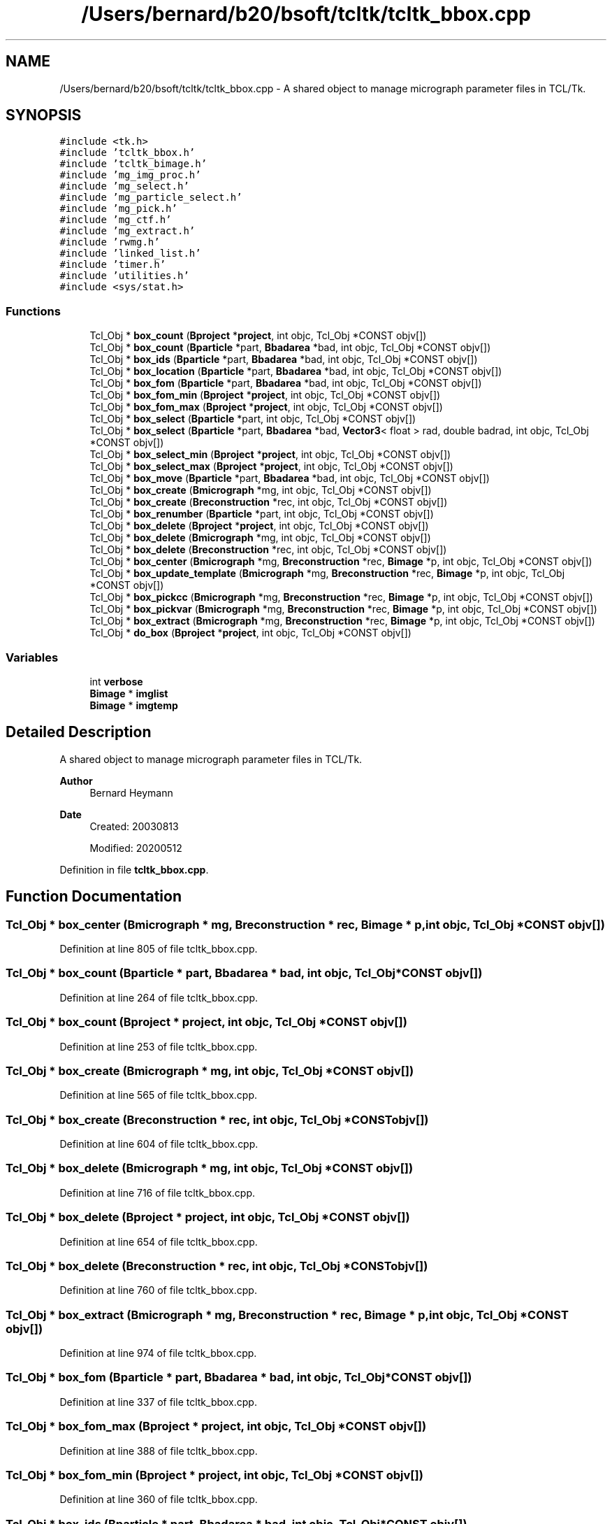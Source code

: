 .TH "/Users/bernard/b20/bsoft/tcltk/tcltk_bbox.cpp" 3 "Wed Sep 1 2021" "Version 2.1.0" "Bsoft" \" -*- nroff -*-
.ad l
.nh
.SH NAME
/Users/bernard/b20/bsoft/tcltk/tcltk_bbox.cpp \- A shared object to manage micrograph parameter files in TCL/Tk\&.  

.SH SYNOPSIS
.br
.PP
\fC#include <tk\&.h>\fP
.br
\fC#include 'tcltk_bbox\&.h'\fP
.br
\fC#include 'tcltk_bimage\&.h'\fP
.br
\fC#include 'mg_img_proc\&.h'\fP
.br
\fC#include 'mg_select\&.h'\fP
.br
\fC#include 'mg_particle_select\&.h'\fP
.br
\fC#include 'mg_pick\&.h'\fP
.br
\fC#include 'mg_ctf\&.h'\fP
.br
\fC#include 'mg_extract\&.h'\fP
.br
\fC#include 'rwmg\&.h'\fP
.br
\fC#include 'linked_list\&.h'\fP
.br
\fC#include 'timer\&.h'\fP
.br
\fC#include 'utilities\&.h'\fP
.br
\fC#include <sys/stat\&.h>\fP
.br

.SS "Functions"

.in +1c
.ti -1c
.RI "Tcl_Obj * \fBbox_count\fP (\fBBproject\fP *\fBproject\fP, int objc, Tcl_Obj *CONST objv[])"
.br
.ti -1c
.RI "Tcl_Obj * \fBbox_count\fP (\fBBparticle\fP *part, \fBBbadarea\fP *bad, int objc, Tcl_Obj *CONST objv[])"
.br
.ti -1c
.RI "Tcl_Obj * \fBbox_ids\fP (\fBBparticle\fP *part, \fBBbadarea\fP *bad, int objc, Tcl_Obj *CONST objv[])"
.br
.ti -1c
.RI "Tcl_Obj * \fBbox_location\fP (\fBBparticle\fP *part, \fBBbadarea\fP *bad, int objc, Tcl_Obj *CONST objv[])"
.br
.ti -1c
.RI "Tcl_Obj * \fBbox_fom\fP (\fBBparticle\fP *part, \fBBbadarea\fP *bad, int objc, Tcl_Obj *CONST objv[])"
.br
.ti -1c
.RI "Tcl_Obj * \fBbox_fom_min\fP (\fBBproject\fP *\fBproject\fP, int objc, Tcl_Obj *CONST objv[])"
.br
.ti -1c
.RI "Tcl_Obj * \fBbox_fom_max\fP (\fBBproject\fP *\fBproject\fP, int objc, Tcl_Obj *CONST objv[])"
.br
.ti -1c
.RI "Tcl_Obj * \fBbox_select\fP (\fBBparticle\fP *part, int objc, Tcl_Obj *CONST objv[])"
.br
.ti -1c
.RI "Tcl_Obj * \fBbox_select\fP (\fBBparticle\fP *part, \fBBbadarea\fP *bad, \fBVector3\fP< float > rad, double badrad, int objc, Tcl_Obj *CONST objv[])"
.br
.ti -1c
.RI "Tcl_Obj * \fBbox_select_min\fP (\fBBproject\fP *\fBproject\fP, int objc, Tcl_Obj *CONST objv[])"
.br
.ti -1c
.RI "Tcl_Obj * \fBbox_select_max\fP (\fBBproject\fP *\fBproject\fP, int objc, Tcl_Obj *CONST objv[])"
.br
.ti -1c
.RI "Tcl_Obj * \fBbox_move\fP (\fBBparticle\fP *part, \fBBbadarea\fP *bad, int objc, Tcl_Obj *CONST objv[])"
.br
.ti -1c
.RI "Tcl_Obj * \fBbox_create\fP (\fBBmicrograph\fP *mg, int objc, Tcl_Obj *CONST objv[])"
.br
.ti -1c
.RI "Tcl_Obj * \fBbox_create\fP (\fBBreconstruction\fP *rec, int objc, Tcl_Obj *CONST objv[])"
.br
.ti -1c
.RI "Tcl_Obj * \fBbox_renumber\fP (\fBBparticle\fP *part, int objc, Tcl_Obj *CONST objv[])"
.br
.ti -1c
.RI "Tcl_Obj * \fBbox_delete\fP (\fBBproject\fP *\fBproject\fP, int objc, Tcl_Obj *CONST objv[])"
.br
.ti -1c
.RI "Tcl_Obj * \fBbox_delete\fP (\fBBmicrograph\fP *mg, int objc, Tcl_Obj *CONST objv[])"
.br
.ti -1c
.RI "Tcl_Obj * \fBbox_delete\fP (\fBBreconstruction\fP *rec, int objc, Tcl_Obj *CONST objv[])"
.br
.ti -1c
.RI "Tcl_Obj * \fBbox_center\fP (\fBBmicrograph\fP *mg, \fBBreconstruction\fP *rec, \fBBimage\fP *p, int objc, Tcl_Obj *CONST objv[])"
.br
.ti -1c
.RI "Tcl_Obj * \fBbox_update_template\fP (\fBBmicrograph\fP *mg, \fBBreconstruction\fP *rec, \fBBimage\fP *p, int objc, Tcl_Obj *CONST objv[])"
.br
.ti -1c
.RI "Tcl_Obj * \fBbox_pickcc\fP (\fBBmicrograph\fP *mg, \fBBreconstruction\fP *rec, \fBBimage\fP *p, int objc, Tcl_Obj *CONST objv[])"
.br
.ti -1c
.RI "Tcl_Obj * \fBbox_pickvar\fP (\fBBmicrograph\fP *mg, \fBBreconstruction\fP *rec, \fBBimage\fP *p, int objc, Tcl_Obj *CONST objv[])"
.br
.ti -1c
.RI "Tcl_Obj * \fBbox_extract\fP (\fBBmicrograph\fP *mg, \fBBreconstruction\fP *rec, \fBBimage\fP *p, int objc, Tcl_Obj *CONST objv[])"
.br
.ti -1c
.RI "Tcl_Obj * \fBdo_box\fP (\fBBproject\fP *\fBproject\fP, int objc, Tcl_Obj *CONST objv[])"
.br
.in -1c
.SS "Variables"

.in +1c
.ti -1c
.RI "int \fBverbose\fP"
.br
.ti -1c
.RI "\fBBimage\fP * \fBimglist\fP"
.br
.ti -1c
.RI "\fBBimage\fP * \fBimgtemp\fP"
.br
.in -1c
.SH "Detailed Description"
.PP 
A shared object to manage micrograph parameter files in TCL/Tk\&. 


.PP
\fBAuthor\fP
.RS 4
Bernard Heymann 
.RE
.PP
\fBDate\fP
.RS 4
Created: 20030813 
.PP
Modified: 20200512 
.RE
.PP

.PP
Definition in file \fBtcltk_bbox\&.cpp\fP\&.
.SH "Function Documentation"
.PP 
.SS "Tcl_Obj * box_center (\fBBmicrograph\fP * mg, \fBBreconstruction\fP * rec, \fBBimage\fP * p, int objc, Tcl_Obj *CONST objv[])"

.PP
Definition at line 805 of file tcltk_bbox\&.cpp\&.
.SS "Tcl_Obj * box_count (\fBBparticle\fP * part, \fBBbadarea\fP * bad, int objc, Tcl_Obj *CONST objv[])"

.PP
Definition at line 264 of file tcltk_bbox\&.cpp\&.
.SS "Tcl_Obj * box_count (\fBBproject\fP * project, int objc, Tcl_Obj *CONST objv[])"

.PP
Definition at line 253 of file tcltk_bbox\&.cpp\&.
.SS "Tcl_Obj * box_create (\fBBmicrograph\fP * mg, int objc, Tcl_Obj *CONST objv[])"

.PP
Definition at line 565 of file tcltk_bbox\&.cpp\&.
.SS "Tcl_Obj * box_create (\fBBreconstruction\fP * rec, int objc, Tcl_Obj *CONST objv[])"

.PP
Definition at line 604 of file tcltk_bbox\&.cpp\&.
.SS "Tcl_Obj * box_delete (\fBBmicrograph\fP * mg, int objc, Tcl_Obj *CONST objv[])"

.PP
Definition at line 716 of file tcltk_bbox\&.cpp\&.
.SS "Tcl_Obj * box_delete (\fBBproject\fP * project, int objc, Tcl_Obj *CONST objv[])"

.PP
Definition at line 654 of file tcltk_bbox\&.cpp\&.
.SS "Tcl_Obj * box_delete (\fBBreconstruction\fP * rec, int objc, Tcl_Obj *CONST objv[])"

.PP
Definition at line 760 of file tcltk_bbox\&.cpp\&.
.SS "Tcl_Obj * box_extract (\fBBmicrograph\fP * mg, \fBBreconstruction\fP * rec, \fBBimage\fP * p, int objc, Tcl_Obj *CONST objv[])"

.PP
Definition at line 974 of file tcltk_bbox\&.cpp\&.
.SS "Tcl_Obj * box_fom (\fBBparticle\fP * part, \fBBbadarea\fP * bad, int objc, Tcl_Obj *CONST objv[])"

.PP
Definition at line 337 of file tcltk_bbox\&.cpp\&.
.SS "Tcl_Obj * box_fom_max (\fBBproject\fP * project, int objc, Tcl_Obj *CONST objv[])"

.PP
Definition at line 388 of file tcltk_bbox\&.cpp\&.
.SS "Tcl_Obj * box_fom_min (\fBBproject\fP * project, int objc, Tcl_Obj *CONST objv[])"

.PP
Definition at line 360 of file tcltk_bbox\&.cpp\&.
.SS "Tcl_Obj * box_ids (\fBBparticle\fP * part, \fBBbadarea\fP * bad, int objc, Tcl_Obj *CONST objv[])"

.PP
Definition at line 281 of file tcltk_bbox\&.cpp\&.
.SS "Tcl_Obj * box_location (\fBBparticle\fP * part, \fBBbadarea\fP * bad, int objc, Tcl_Obj *CONST objv[])"

.PP
Definition at line 309 of file tcltk_bbox\&.cpp\&.
.SS "Tcl_Obj * box_move (\fBBparticle\fP * part, \fBBbadarea\fP * bad, int objc, Tcl_Obj *CONST objv[])"

.PP
Definition at line 538 of file tcltk_bbox\&.cpp\&.
.SS "Tcl_Obj * box_pickcc (\fBBmicrograph\fP * mg, \fBBreconstruction\fP * rec, \fBBimage\fP * p, int objc, Tcl_Obj *CONST objv[])"

.PP
Definition at line 900 of file tcltk_bbox\&.cpp\&.
.SS "Tcl_Obj * box_pickvar (\fBBmicrograph\fP * mg, \fBBreconstruction\fP * rec, \fBBimage\fP * p, int objc, Tcl_Obj *CONST objv[])"

.PP
Definition at line 935 of file tcltk_bbox\&.cpp\&.
.SS "Tcl_Obj * box_renumber (\fBBparticle\fP * part, int objc, Tcl_Obj *CONST objv[])"

.PP
Definition at line 643 of file tcltk_bbox\&.cpp\&.
.SS "Tcl_Obj * box_select (\fBBparticle\fP * part, \fBBbadarea\fP * bad, \fBVector3\fP< float > rad, double badrad, int objc, Tcl_Obj *CONST objv[])"

.PP
Definition at line 438 of file tcltk_bbox\&.cpp\&.
.SS "Tcl_Obj * box_select (\fBBparticle\fP * part, int objc, Tcl_Obj *CONST objv[])"

.PP
Definition at line 416 of file tcltk_bbox\&.cpp\&.
.SS "Tcl_Obj * box_select_max (\fBBproject\fP * project, int objc, Tcl_Obj *CONST objv[])"

.PP
Definition at line 511 of file tcltk_bbox\&.cpp\&.
.SS "Tcl_Obj * box_select_min (\fBBproject\fP * project, int objc, Tcl_Obj *CONST objv[])"

.PP
Definition at line 484 of file tcltk_bbox\&.cpp\&.
.SS "Tcl_Obj * box_update_template (\fBBmicrograph\fP * mg, \fBBreconstruction\fP * rec, \fBBimage\fP * p, int objc, Tcl_Obj *CONST objv[])"

.PP
Definition at line 846 of file tcltk_bbox\&.cpp\&.
.SS "Tcl_Obj* do_box (\fBBproject\fP * project, int objc, Tcl_Obj *CONST objv[])"

.PP
Definition at line 115 of file tcltk_bbox\&.cpp\&.
.SH "Variable Documentation"
.PP 
.SS "\fBBimage\fP* imglist\fC [extern]\fP"

.PP
Definition at line 32 of file bshow\&.cpp\&.
.SS "\fBBimage\fP* imgtemp\fC [extern]\fP"

.PP
Definition at line 36 of file bshow\&.cpp\&.
.SS "int verbose\fC [extern]\fP"

.SH "Author"
.PP 
Generated automatically by Doxygen for Bsoft from the source code\&.
